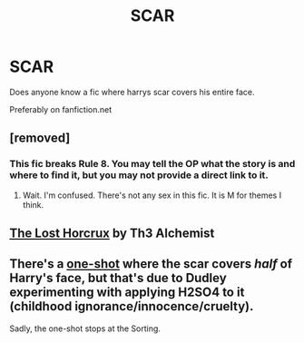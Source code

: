 #+TITLE: SCAR

* SCAR
:PROPERTIES:
:Author: Pop_Pup23
:Score: 2
:DateUnix: 1594404348.0
:DateShort: 2020-Jul-10
:FlairText: Request
:END:
Does anyone know a fic where harrys scar covers his entire face.

Preferably on fanfiction.net


** [removed]
:PROPERTIES:
:Score: 4
:DateUnix: 1594406441.0
:DateShort: 2020-Jul-10
:END:

*** This fic breaks Rule 8. You may tell the OP what the story is and where to find it, but you may not provide a direct link to it.
:PROPERTIES:
:Author: the-phony-pony
:Score: -6
:DateUnix: 1594424193.0
:DateShort: 2020-Jul-11
:END:

**** Wait. I'm confused. There's not any sex in this fic. It is M for themes I think.
:PROPERTIES:
:Author: omnenomnom
:Score: 2
:DateUnix: 1594425813.0
:DateShort: 2020-Jul-11
:END:


** [[https://www.fanfiction.net/s/13234016/1/The-Lost-Horcrux][The Lost Horcrux]] by Th3 Alchemist
:PROPERTIES:
:Author: MerlinRebornCh2
:Score: 2
:DateUnix: 1594457115.0
:DateShort: 2020-Jul-11
:END:


** There's a [[https://www.fanfiction.net/s/10280808/33/Little-Whinging-Pet-Shop][one-shot]] where the scar covers /half/ of Harry's face, but that's due to Dudley experimenting with applying H2SO4 to it (childhood ignorance/innocence/cruelty).

Sadly, the one-shot stops at the Sorting.
:PROPERTIES:
:Author: BeardInTheDark
:Score: 1
:DateUnix: 1594413176.0
:DateShort: 2020-Jul-11
:END:

